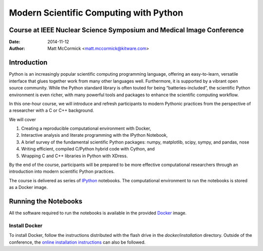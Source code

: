 Modern Scientific Computing with Python
=======================================
Course at IEEE Nuclear Science Symposium and Medical Image Conference
---------------------------------------------------------------------

:Date:   2014-11-12
:Author: Matt McCormick <matt.mccormick@kitware.com>

Introduction
------------

Python is an increasingly popular scientific computing programming language,
offering an easy-to-learn, versatile interface that glues together work from
many other languages well. Furthermore, it is supported by a vibrant open
source community. While the Python standard library is often touted for being
“batteries-included”, the scientific Python environment is even richer, with
many powerful tools and packages to enhance the scientific computing workflow.

In this one-hour course, we will introduce and refresh participants to modern
Pythonic practices from the perspective of a researcher with a C or C++
background.

We will cover

1) Creating a reproducible computational environment with Docker,
2) Interactive analysis and literate programming with the IPython Notebook,
3) A brief survey of the fundamental scientific Python packages: numpy, matplotlib, scipy, sympy, and pandas, nose
4) Writing efficient, compiled C/Python hybrid code with Cython, and
5) Wrapping C and C++ libraries in Python with XDress.

By the end of the course, participants will be prepared to be more effective
computational researchers through an introduction into modern scientific
Python practices.

The course is delivered as series of IPython_ notebooks. The computational
environment to run the notebooks is stored as a Docker image.

Running the Notebooks
---------------------

All the software required to run the notebooks is available in the provided
Docker_ image.

Install Docker
..............

To install Docker, follow the instructions distributed with the flash drive in
the `docker/installation` directory. Outside of the conference, the `online
installation instructions <https://docs.docker.com/installation/>`_ can also
be followed.

.. _IPython: http://ipython.org/
.. _Docker: https://www.docker.com/
